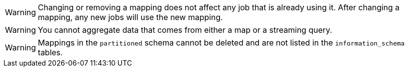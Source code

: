 // tag::changing-or-removing-a-mapping[]
WARNING: Changing or removing a mapping does not affect any job that is already using it. After changing a mapping, any new jobs will use the new mapping.

// end::changing-or-removing-a-mapping[]

// tag::aggregation-restrictions[]
WARNING: You cannot aggregate data that comes from either a map or a streaming query.

// end::aggregation-restrictions[]

// tag::public-schema-mappings[]
WARNING: Mappings in the `partitioned` schema cannot be deleted and are not listed in the `information_schema` tables.

// end::public-schema-mappings[]
